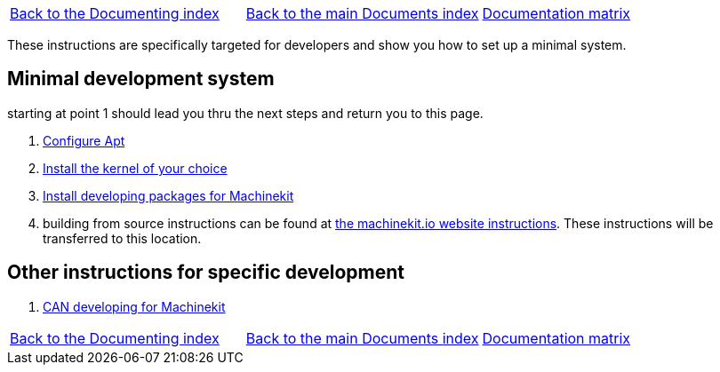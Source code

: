 [cols="3*"]
|===
|link:../index-developer.asciidoc[Back to the Documenting index]
|link:../documents-index.asciidoc[Back to the main Documents index]
|link:../documentation-matrix.asciidoc[Documentation matrix]
|===

These instructions are specifically targeted for developers and show you
how to set up a minimal system.

== Minimal development system

starting at point 1 should lead you thru the next steps and return you to this page.

. link:../getting-started/installing-packages.asciidoc#configure-apt[Configure Apt]
. link:../getting-started/installing-packages.asciidoc#install-RT-kernel[Install the kernel of your choice]
. link:machinekit-developing.asciidoc[Install developing packages for Machinekit]

. building from source instructions can be found at link:http://www.machinekit.io/docs/building-from-source/[the machinekit.io website instructions].
  These instructions will be transferred to this location.

== Other instructions for specific development
. link:CAN-developing.asciidoc[CAN developing for Machinekit]

[cols="3*"]
|===
|link:../index-developer.asciidoc[Back to the Documenting index]
|link:../documents-index.asciidoc[Back to the main Documents index]
|link:../documentation-matrix.asciidoc[Documentation matrix]
|===
